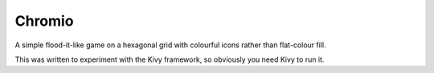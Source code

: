 =======
Chromio
=======

A simple flood-it-like game on a hexagonal grid with colourful icons rather than flat-colour fill.

This was written to experiment with the Kivy framework, so obviously you need Kivy to run it.

